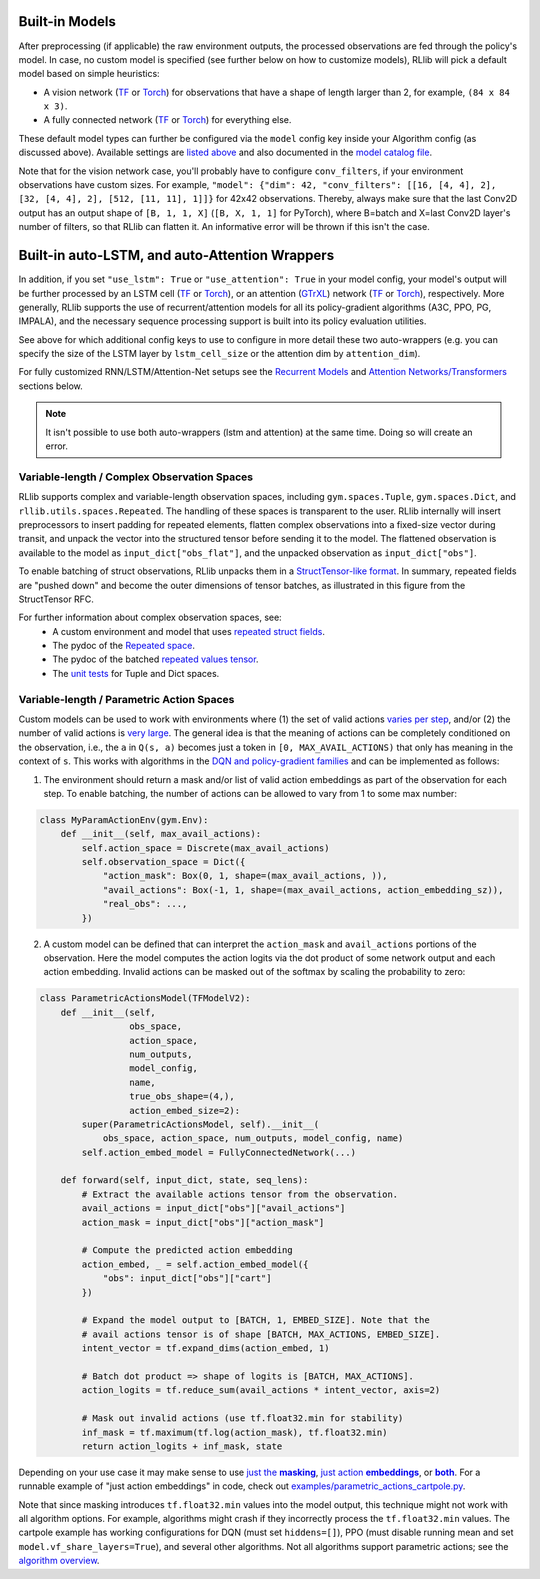 

Built-in Models
~~~~~~~~~~~~~~~

After preprocessing (if applicable) the raw environment outputs, the processed observations are fed through the policy's model.
In case, no custom model is specified (see further below on how to customize models), RLlib will pick a default model
based on simple heuristics:

- A vision network (`TF <https://github.com/ray-project/ray/blob/master/rllib/models/tf/visionnet.py>`__ or `Torch <https://github.com/ray-project/ray/blob/master/rllib/models/torch/visionnet.py>`__)
  for observations that have a shape of length larger than 2, for example, ``(84 x 84 x 3)``.
- A fully connected network (`TF <https://github.com/ray-project/ray/blob/master/rllib/models/tf/fcnet.py>`__ or `Torch <https://github.com/ray-project/ray/blob/master/rllib/models/torch/fcnet.py>`__)
  for everything else.

These default model types can further be configured via the ``model`` config key inside your Algorithm config (as discussed above).
Available settings are `listed above <#default-model-config-settings>`__ and also documented in the `model catalog file <https://github.com/ray-project/ray/blob/master/rllib/models/catalog.py>`__.

Note that for the vision network case, you'll probably have to configure ``conv_filters``, if your environment observations
have custom sizes. For example, ``"model": {"dim": 42, "conv_filters": [[16, [4, 4], 2], [32, [4, 4], 2], [512, [11, 11], 1]]}`` for 42x42 observations.
Thereby, always make sure that the last Conv2D output has an output shape of ``[B, 1, 1, X]`` (``[B, X, 1, 1]`` for PyTorch), where B=batch and
X=last Conv2D layer's number of filters, so that RLlib can flatten it. An informative error will be thrown if this isn't the case.


.. _auto_lstm_and_attention:

Built-in auto-LSTM, and auto-Attention Wrappers
~~~~~~~~~~~~~~~~~~~~~~~~~~~~~~~~~~~~~~~~~~~~~~~

In addition, if you set ``"use_lstm": True`` or ``"use_attention": True`` in your model config,
your model's output will be further processed by an LSTM cell
(`TF <https://github.com/ray-project/ray/blob/master/rllib/models/tf/recurrent_net.py>`__ or `Torch <https://github.com/ray-project/ray/blob/master/rllib/models/torch/recurrent_net.py>`__),
or an attention (`GTrXL <https://arxiv.org/abs/1910.06764>`__) network
(`TF <https://github.com/ray-project/ray/blob/master/rllib/models/tf/attention_net.py>`__ or
`Torch <https://github.com/ray-project/ray/blob/master/rllib/models/torch/attention_net.py>`__), respectively.
More generally, RLlib supports the use of recurrent/attention models for all
its policy-gradient algorithms (A3C, PPO, PG, IMPALA), and the necessary sequence processing support
is built into its policy evaluation utilities.

See above for which additional config keys to use to configure in more detail these two auto-wrappers
(e.g. you can specify the size of the LSTM layer by ``lstm_cell_size`` or the attention dim by ``attention_dim``).

For fully customized RNN/LSTM/Attention-Net setups see the `Recurrent Models <#rnns>`_ and
`Attention Networks/Transformers <#attention>`_ sections below.

.. note::
    It isn't possible to use both auto-wrappers (lstm and attention) at the same time. Doing so will create an error.




Variable-length / Complex Observation Spaces
--------------------------------------------

RLlib supports complex and variable-length observation spaces, including ``gym.spaces.Tuple``, ``gym.spaces.Dict``, and ``rllib.utils.spaces.Repeated``. The handling of these spaces is transparent to the user. RLlib internally will insert preprocessors to insert padding for repeated elements, flatten complex observations into a fixed-size vector during transit, and unpack the vector into the structured tensor before sending it to the model. The flattened observation is available to the model as ``input_dict["obs_flat"]``, and the unpacked observation as ``input_dict["obs"]``.

To enable batching of struct observations, RLlib unpacks them in a `StructTensor-like format <https://github.com/tensorflow/community/blob/master/rfcs/20190910-struct-tensor.md>`__. In summary, repeated fields are "pushed down" and become the outer dimensions of tensor batches, as illustrated in this figure from the StructTensor RFC.

.. image:: images/struct-tensor.png

For further information about complex observation spaces, see:
  * A custom environment and model that uses `repeated struct fields <https://github.com/ray-project/ray/blob/master/rllib/examples/complex_struct_space.py>`__.
  * The pydoc of the `Repeated space <https://github.com/ray-project/ray/blob/master/rllib/utils/spaces/repeated.py>`__.
  * The pydoc of the batched `repeated values tensor <https://github.com/ray-project/ray/blob/master/rllib/models/repeated_values.py>`__.
  * The `unit tests <https://github.com/ray-project/ray/blob/master/rllib/tests/test_nested_observation_spaces.py>`__ for Tuple and Dict spaces.

Variable-length / Parametric Action Spaces
------------------------------------------

Custom models can be used to work with environments where (1) the set of valid actions `varies per step <https://neuro.cs.ut.ee/the-use-of-embeddings-in-openai-five>`__, and/or (2) the number of valid actions is `very large <https://arxiv.org/abs/1811.00260>`__. The general idea is that the meaning of actions can be completely conditioned on the observation, i.e., the ``a`` in ``Q(s, a)`` becomes just a token in ``[0, MAX_AVAIL_ACTIONS)`` that only has meaning in the context of ``s``. This works with algorithms in the `DQN and policy-gradient families <rllib-env.html>`__ and can be implemented as follows:

1. The environment should return a mask and/or list of valid action embeddings as part of the observation for each step. To enable batching, the number of actions can be allowed to vary from 1 to some max number:

.. code-block:: python

   class MyParamActionEnv(gym.Env):
       def __init__(self, max_avail_actions):
           self.action_space = Discrete(max_avail_actions)
           self.observation_space = Dict({
               "action_mask": Box(0, 1, shape=(max_avail_actions, )),
               "avail_actions": Box(-1, 1, shape=(max_avail_actions, action_embedding_sz)),
               "real_obs": ...,
           })

2. A custom model can be defined that can interpret the ``action_mask`` and ``avail_actions`` portions of the observation. Here the model computes the action logits via the dot product of some network output and each action embedding. Invalid actions can be masked out of the softmax by scaling the probability to zero:

.. code-block:: python

    class ParametricActionsModel(TFModelV2):
        def __init__(self,
                     obs_space,
                     action_space,
                     num_outputs,
                     model_config,
                     name,
                     true_obs_shape=(4,),
                     action_embed_size=2):
            super(ParametricActionsModel, self).__init__(
                obs_space, action_space, num_outputs, model_config, name)
            self.action_embed_model = FullyConnectedNetwork(...)

        def forward(self, input_dict, state, seq_lens):
            # Extract the available actions tensor from the observation.
            avail_actions = input_dict["obs"]["avail_actions"]
            action_mask = input_dict["obs"]["action_mask"]

            # Compute the predicted action embedding
            action_embed, _ = self.action_embed_model({
                "obs": input_dict["obs"]["cart"]
            })

            # Expand the model output to [BATCH, 1, EMBED_SIZE]. Note that the
            # avail actions tensor is of shape [BATCH, MAX_ACTIONS, EMBED_SIZE].
            intent_vector = tf.expand_dims(action_embed, 1)

            # Batch dot product => shape of logits is [BATCH, MAX_ACTIONS].
            action_logits = tf.reduce_sum(avail_actions * intent_vector, axis=2)

            # Mask out invalid actions (use tf.float32.min for stability)
            inf_mask = tf.maximum(tf.log(action_mask), tf.float32.min)
            return action_logits + inf_mask, state


Depending on your use case it may make sense to use |just the masking|_, |just action embeddings|_, or |both|_.  For a runnable example of "just action embeddings" in code,
check out `examples/parametric_actions_cartpole.py <https://github.com/ray-project/ray/blob/master/rllib/examples/parametric_actions_cartpole.py>`__.

.. |just the masking| replace:: just the **masking**
.. _just the masking: https://github.com/ray-project/ray/blob/master/rllib/examples/_old_api_stack/models/action_mask_model.py
.. |just action embeddings| replace:: just action **embeddings**
.. _just action embeddings: https://github.com/ray-project/ray/blob/master/rllib/examples/parametric_actions_cartpole.py
.. |both| replace:: **both**
.. _both: https://github.com/ray-project/ray/blob/master/rllib/examples/_old_api_stack/models/parametric_actions_model.py

Note that since masking introduces ``tf.float32.min`` values into the model output, this technique might not work with all algorithm options. For example, algorithms might crash if they incorrectly process the ``tf.float32.min`` values. The cartpole example has working configurations for DQN (must set ``hiddens=[]``), PPO (must disable running mean and set ``model.vf_share_layers=True``), and several other algorithms. Not all algorithms support parametric actions; see the `algorithm overview <rllib-algorithms.html#available-algorithms-overview>`__.
